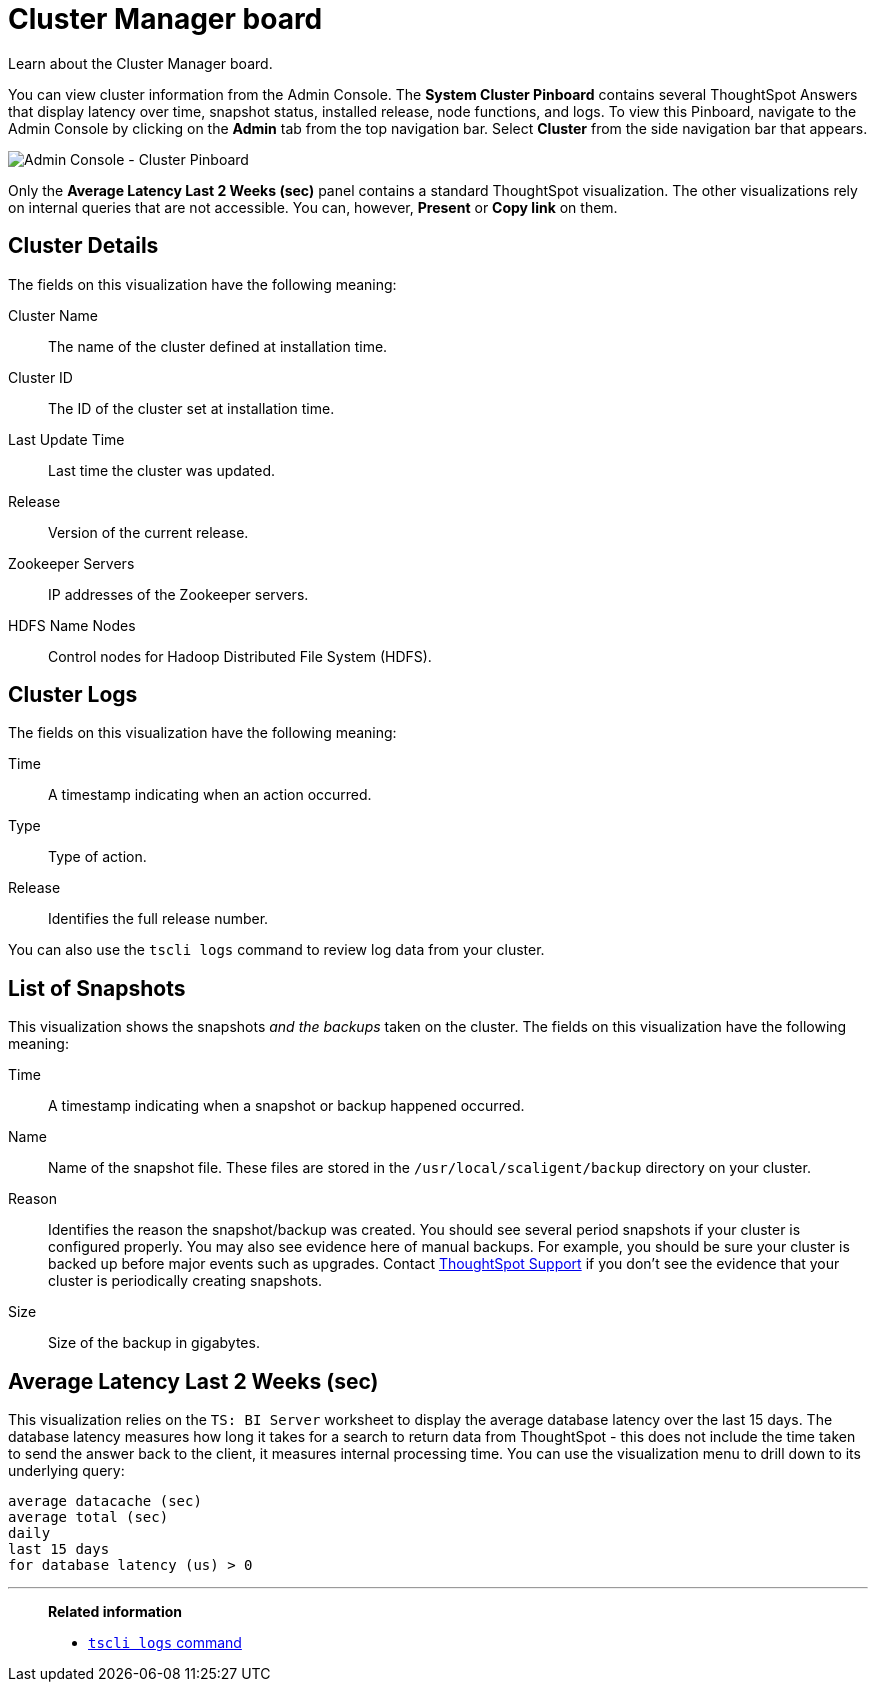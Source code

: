 = Cluster Manager board
:last_updated: 01/10/2021
:linkattrs:
:experimental:

Learn about the Cluster Manager board.


You can view cluster information from the Admin Console.
The *System Cluster Pinboard* contains several ThoughtSpot Answers that display latency over time, snapshot status, installed release, node functions, and logs.
To view this Pinboard, navigate to the Admin Console by clicking on the *Admin* tab from the top navigation bar.
Select *Cluster* from the side navigation bar that appears.

image::admin-portal-cluster-pinboard.png[Admin Console - Cluster Pinboard]

Only the *Average Latency Last 2 Weeks (sec)* panel contains a standard ThoughtSpot visualization.
The other visualizations rely on internal queries that are not accessible.
You can, however, *Present* or *Copy link* on them.

== Cluster Details

The fields on this visualization have the following meaning:

Cluster Name::
  The name of the cluster defined at installation time.
Cluster ID::
  The ID of the cluster set at installation time.
Last Update Time::
  Last time the cluster was updated.
Release::
  Version of the current release.
Zookeeper Servers::
  IP addresses of the Zookeeper servers.
HDFS Name Nodes::
  Control nodes for Hadoop Distributed File System (HDFS).

== Cluster Logs

The fields on this visualization have the following meaning:

Time::
  A timestamp indicating when an action occurred.

Type::
  Type of action.

Release:: Identifies the full release number.

You can also use the `tscli logs` command to review log data from your cluster.

== List of Snapshots

This visualization shows the snapshots _and the backups_ taken on the cluster.
The fields on this visualization have the following meaning:

Time::
  A timestamp indicating when a snapshot or backup happened occurred.

Name::
  Name of the snapshot file. These files are stored in the `/usr/local/scaligent/backup` directory on your cluster.

Reason::
  Identifies the reason the snapshot/backup was created. You should see several period snapshots if your cluster is configured properly. You may also see evidence here of manual backups. For example, you should be sure your cluster is backed up before major events such as upgrades. Contact https://community.thoughtspot.com/customers/s/contactsupport[ThoughtSpot Support^] if you don't see the evidence that your cluster is periodically creating snapshots.
Size::
  Size of the backup in gigabytes.

== Average Latency Last 2 Weeks (sec)

This visualization relies on the `TS: BI Server` worksheet to display the average database latency over the last 15 days.
The database latency measures how long it takes for a search to return data from ThoughtSpot - this does not include the time taken to send the answer back to the client, it measures internal processing time.
You can use the visualization menu to drill down to its underlying query:

----
average datacache (sec)
average total (sec)
daily
last 15 days
for database latency (us) > 0
----

'''
> **Related information**
>
> * xref:tscli-command-ref.adoc#tscli-logs[`tscli logs` command]
